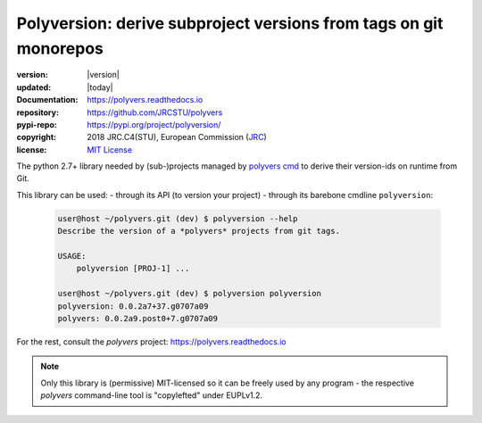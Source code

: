 ==================================================================
Polyversion: derive subproject versions from tags on git monorepos
==================================================================

.. image:: https://img.shields.io/pypi/v/polyversion.svg
    :alt: Deployed in PyPi?
    :target: https://pypi.org/pypi/polyversion

.. image:: https://img.shields.io/travis/JRCSTU/polyvers.svg
    :alt: TravisCI (linux) build ok?
    :target: https://travis-ci.org/JRCSTU/polyvers

.. image:: https://ci.appveyor.com/api/projects/status/lyyjtmit5ti7tg1n?svg=true
    :alt: Apveyor (Windows) build?
    :scale: 100%
    :target: https://ci.appveyor.com/project/ankostis/polyvers

.. image:: https://img.shields.io/coveralls/github/JRCSTU/polyvers.svg
    :alt: Test-case coverage report
    :scale: 100%
    :target: https://coveralls.io/github/JRCSTU/polyvers?branch=master&service=github

.. image:: https://readthedocs.org/projects/polyvers/badge/?version=latest
    :target: https://polyvers.readthedocs.io/en/latest/?badge=latest
    :alt: Auto-generated documentation status

.. image:: https://api.codacy.com/project/badge/Grade/11b2545fd0264f1cab4c862998833503
    :target: https://www.codacy.com/app/ankostis/polyvers_jrc
    :alt: Code quality metric

:version:       |version|
:updated:       |today|
:Documentation: https://polyvers.readthedocs.io
:repository:    https://github.com/JRCSTU/polyvers
:pypi-repo:     https://pypi.org/project/polyversion/
:copyright:     2018 JRC.C4(STU), European Commission (`JRC <https://ec.europa.eu/jrc/>`_)
:license:       `MIT License <https://choosealicense.com/licenses/mit/>`_

The python 2.7+ library needed by (sub-)projects managed by `polyvers cmd
<https://github.com/JRCSTU/polyvers>`_ to derive their version-ids on runtime from Git.

This library can be used:
- through its API (to version your project)
- through its barebone cmdline ``polyversion``:

  .. code-block:: console


      user@host ~/polyvers.git (dev) $ polyversion --help
      Describe the version of a *polyvers* projects from git tags.

      USAGE:
          polyversion [PROJ-1] ...

      user@host ~/polyvers.git (dev) $ polyversion polyversion
      polyversion: 0.0.2a7+37.g0707a09
      polyvers: 0.0.2a9.post0+7.g0707a09

For the rest, consult the *polyvers* project: https://polyvers.readthedocs.io

.. Note::
    Only this library is (permissive) MIT-licensed so it can be freely used
    by any program - the respective `polyvers` command-line tool is
    "copylefted" under EUPLv1.2.
